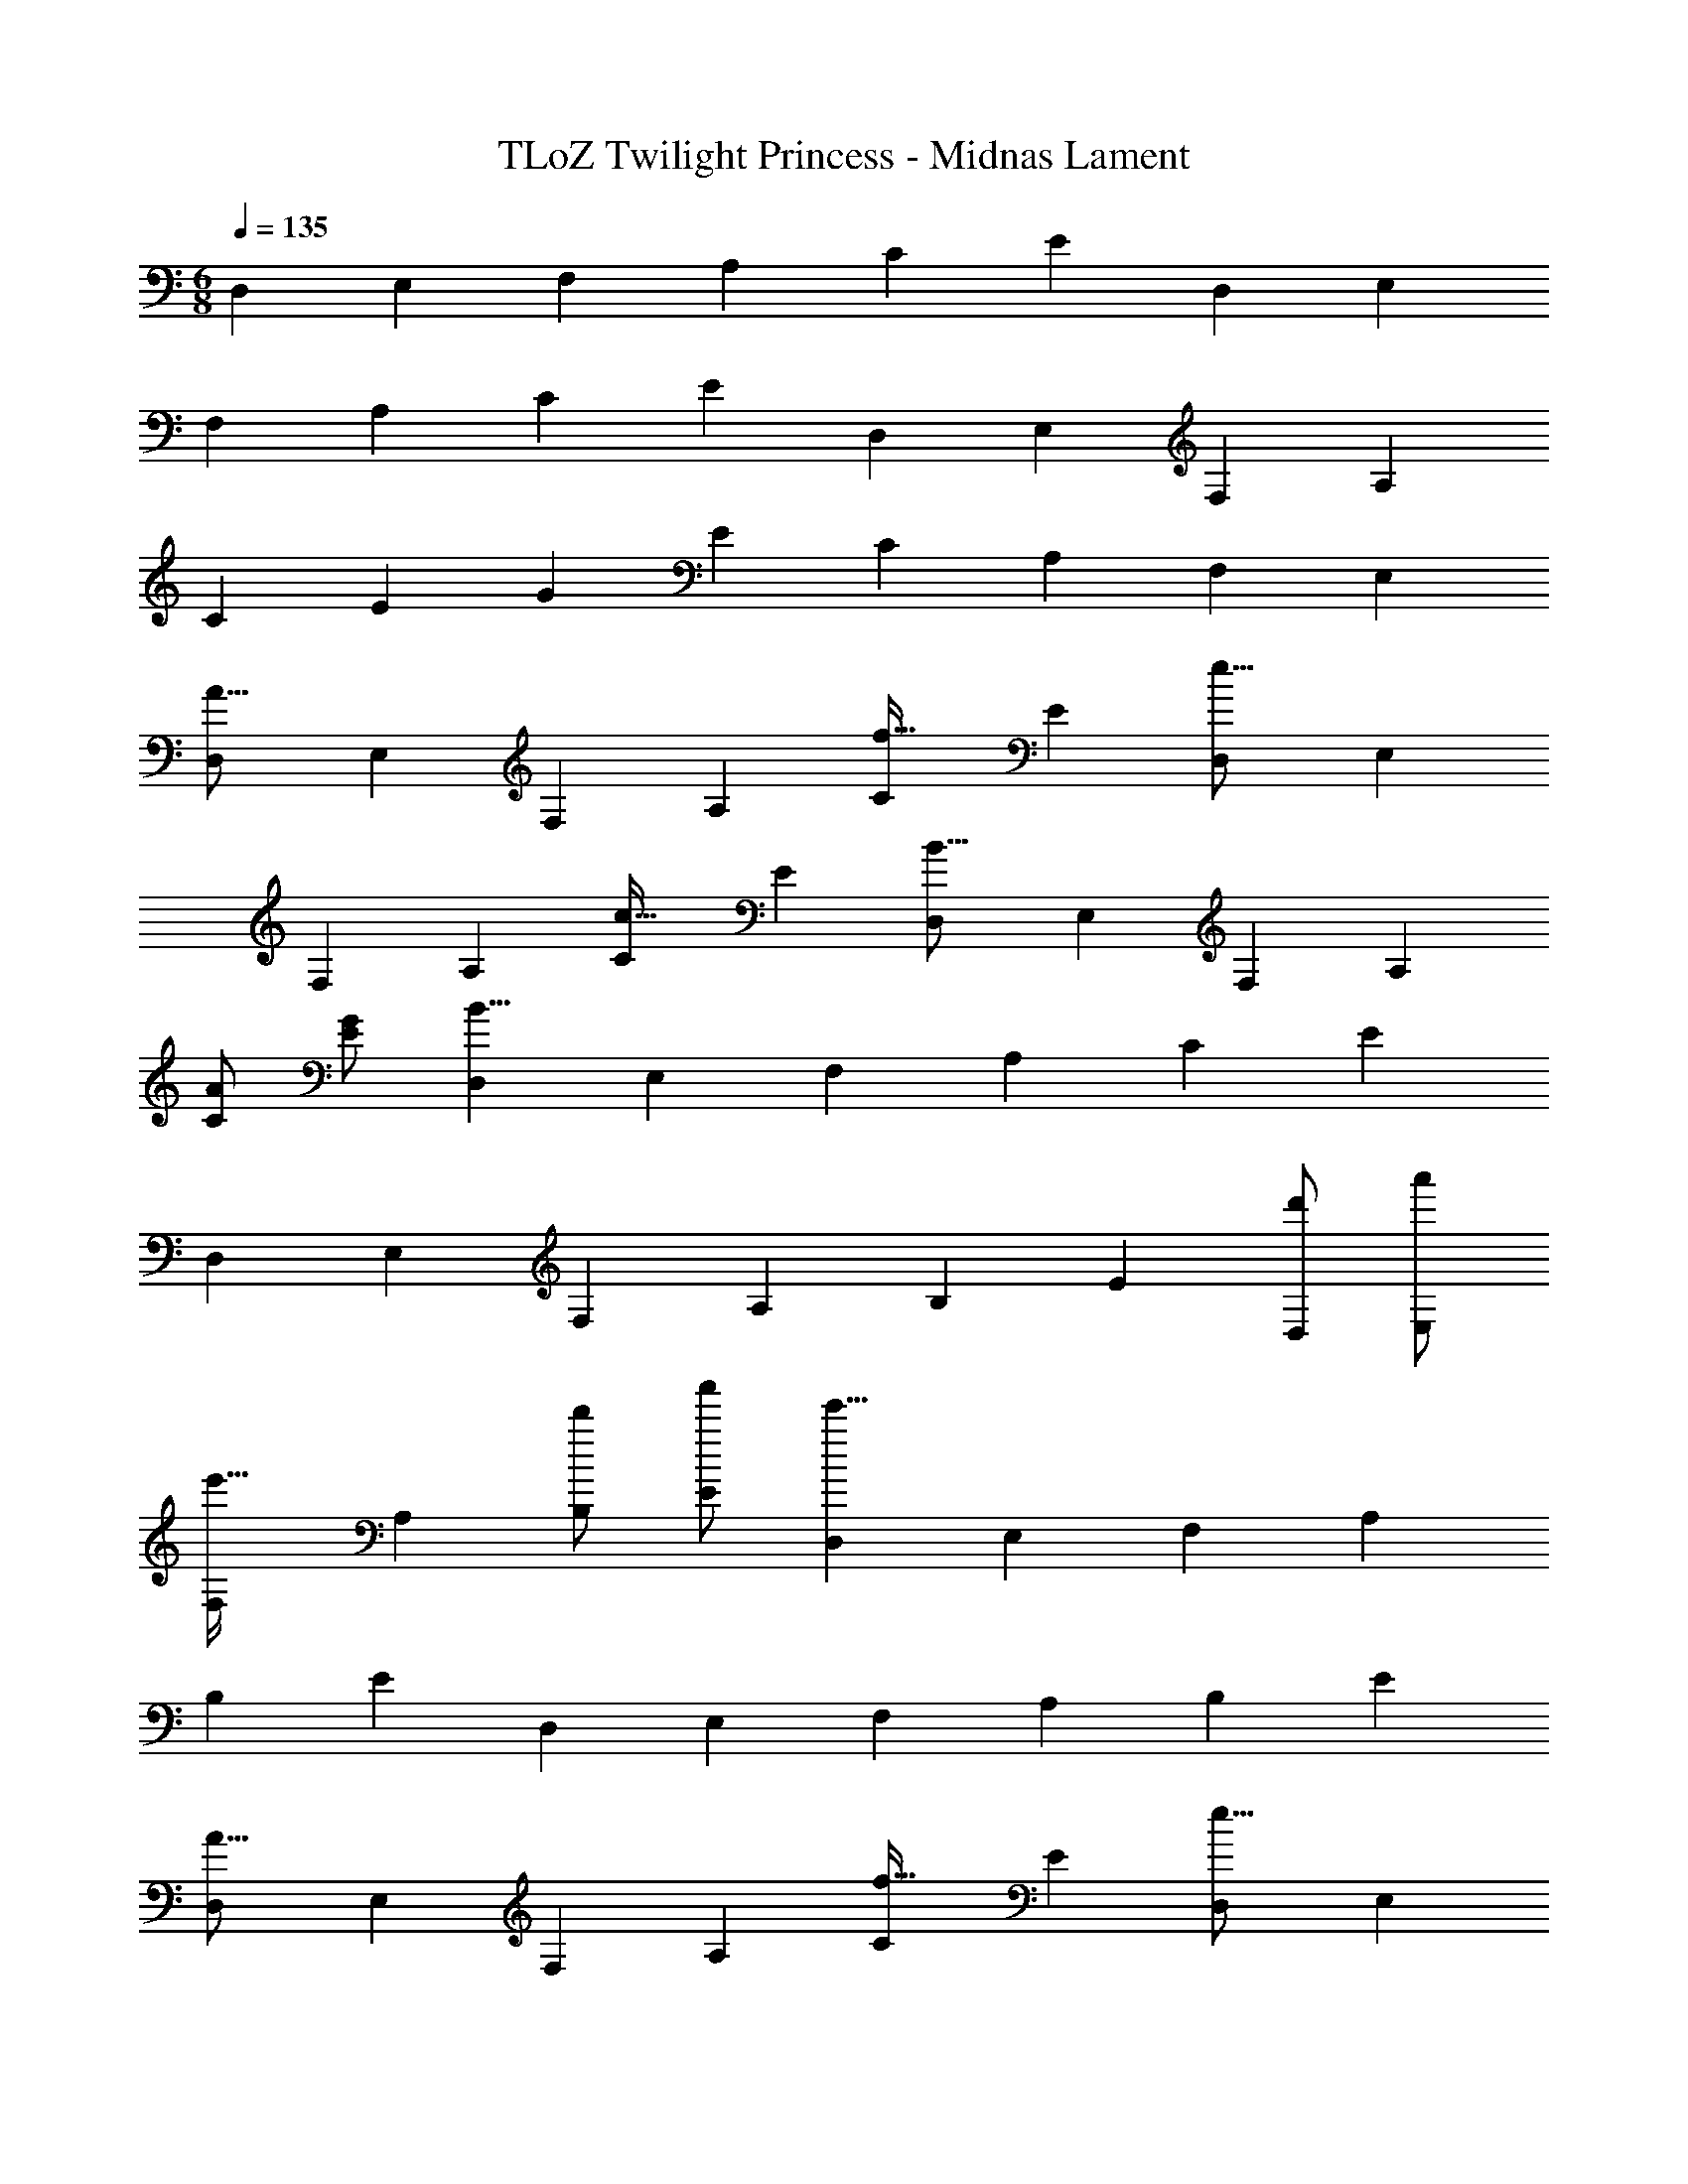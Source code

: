 X: 1
T: TLoZ Twilight Princess - Midnas Lament
Z: ABC Generated by Starbound Composer
L: 1/4
M: 6/8
Q: 1/4=135
K: C
[z/2D,5/6] [z/2E,5/6] [z/2F,5/6] [z/2A,5/6] [z/2C5/6] [z/2E5/6] [z/2D,5/6] [z/2E,5/6] 
[z/2F,5/6] [z/2A,5/6] [z/2C5/6] [z/2E5/6] [z/2D,5/6] [z/2E,5/6] [z/2F,5/6] [z/2A,5/6] 
[z/2C5/6] [z/2E5/6] [z/2G5/6] [z/2E5/6] [z/2C5/6] [z/2A,5/6] [z/2F,5/6] [z/2E,5/6] 
[z/2D,5/6A31/16] [z/2E,5/6] [z/2F,5/6] [z/2A,5/6] [z/2C5/6f31/32] [z/2E5/6] [z/2D,5/6e31/16] [z/2E,5/6] 
[z/2F,5/6] [z/2A,5/6] [z/2C5/6c31/32] [z/2E5/6] [z/2D,5/6B31/16] [z/2E,5/6] [z/2F,5/6] [z/2A,5/6] 
[A/2C5/6] [G/2E5/6] [z/2D,5/6B23/8] [z/2E,5/6] [z/2F,5/6] [z/2A,5/6] [z/2C5/6] [z/2E5/6] 
[z/2D,5/6] [z/2E,5/6] [z/2F,5/6] [z/2A,5/6] [z/2B,5/6] [z/2E5/6] [d'/2D,5/6] [a'/2E,5/6] 
[z/2F,5/6e'31/32] [z/2A,5/6] [d'/2B,5/6] [a'/2E5/6] [z/2D,5/6e'47/8] [z/2E,5/6] [z/2F,5/6] [z/2A,5/6] 
[z/2B,5/6] [z/2E5/6] [z/2D,5/6] [z/2E,5/6] [z/2F,5/6] [z/2A,5/6] [z/2B,5/6] [z/2E5/6] 
[z/2D,5/6A31/16] [z/2E,5/6] [z/2F,5/6] [z/2A,5/6] [z/2C5/6f31/32] [z/2E5/6] [z/2D,5/6e31/16] [z/2E,5/6] 
[z/2F,5/6] [z/2A,5/6] [z/2C5/6c31/32] [z/2E5/6] [z/2D,5/6d31/16] [z/2E,5/6] [z/2F,5/6] [z/2A,5/6] 
[e/2C5/6] [f/2E5/6] [z/2D,5/6g23/8] [z/2E,5/6] [z/2F,5/6] [z/2A,5/6] [z/2C5/6] [z/2E5/6] 
[z/2D,5/6] [z/2E,5/6] [z/2F,5/6] [z/2A,5/6] [z/2B,5/6] [z/2E5/6] [z/2D,5/6] [z/2E,5/6] 
[f'/2F,5/6] [c''/2A,5/6] [g'/2B,5/6] [f'/2E5/6] [z/2D,5/6e'47/8] [z/2E,5/6] [z/2F,5/6] [z/2A,5/6] 
[z/2B,5/6] [z/2E5/6] [z/2D,5/6] [z/2E,5/6] [z/2F,5/6] [z/2A,5/6] [z/2B,5/6] [z/2E5/6] 
[z/2D,5/6a47/8] [z/2E,5/6] [z/2F,5/6] [z/2A,5/6] [z/2C5/6] [z/2E5/6] [z/2D,5/6] [z/2E,5/6] 
[z/2F,5/6] [z/2A,5/6] [z/2C5/6] [z/2E5/6] [z/2^D,5/6^d23/16] [z/2F,5/6] [z/2G,5/6] [z/2_B,5/6_b23/16] 
[z/2D5/6] [z/2F5/6] [z/2D,5/6a23/16] [z/2F,5/6] [z/2G,5/6] [z/2B,5/6f23/16] [z/2D5/6] [z/2F5/6] 
[z/2^G,,5/6g39/8] [z/2C,5/6] [z/2D,5/6] [z/2G,5/6] [z/2^G,5/6] [z/2C5/6] [z/2G,,5/6] [z/2C,5/6] 
[z/2D,5/6] [z/2=G,5/6] [f/2^G,5/6] [g/2C5/6] [z/2A,,5/6e47/8] [z/2^C,5/6] [z/2E,5/6] [z/2=G,5/6] 
[z/2A,5/6] [z/2^C5/6] [z/2A,,5/6] [z/2C,5/6] [z/2E,5/6] [z/2G,5/6] [z/2A,5/6] [z/2C5/6] 
[z/2=D,5/6A31/16] [z/2E,5/6] [z/2F,5/6] [z/2A,5/6] [z/2=C5/6f31/32] [z/2E5/6] [z/2D,5/6e31/16] [z/2E,5/6] 
[z/2F,5/6] [z/2A,5/6] [z/2C5/6c31/32] [z/2E5/6] [z/2D,5/6B31/16] [z/2E,5/6] [z/2F,5/6] [z/2A,5/6] 
[A/2C5/6] [G/2E5/6] [z/2D,5/6B47/8] [z/2E,5/6] [z/2F,5/6] [z/2A,5/6] [z/2C5/6] [z/2E5/6] 
[z/2D,5/6] [z/2E,5/6] [z/2F,5/6] [z/2A,5/6] [z/2=B,5/6] [z/2E5/6] [d'/2D,5/6] [a'/2E,5/6] 
[z/2F,5/6e'31/32] [z/2A,5/6] [d'/2B,5/6] [a'/2E5/6] [z/2D,5/6e'47/8] [z/2E,5/6] [z/2F,5/6] [z/2A,5/6] 
[z/2B,5/6] [z/2E5/6] [z/2D,5/6] [z/2E,5/6] [z/2F,5/6] [z/2A,5/6] [z/2B,5/6] [z/2E5/6] 
[z/2D,5/6A31/16] [z/2E,5/6] [z/2F,5/6] [z/2A,5/6] [z/2C5/6f31/32] [z/2E5/6] [z/2D,5/6e31/16] [z/2E,5/6] 
[z/2F,5/6] [z/2A,5/6] [z/2C5/6c31/32] [z/2E5/6] [z/2D,5/6=d31/16] [z/2E,5/6] [z/2F,5/6] [z/2A,5/6] 
[e/2C5/6] [f/2E5/6] [z/2D,5/6g55/8] [z/2E,5/6] [z/2F,5/6] [z/2A,5/6] [z/2C5/6] [z/2E5/6] 
[z/2D,5/6] [z/2E,5/6] [z/2F,5/6] [z/2A,5/6] [z/2B,5/6] [z/2E5/6] [z/2D,5/6] [z/2E,5/6] 
[f'/2F,5/6] [c''/2A,5/6] [g'/2B,5/6] [f'/2E5/6] [z/2D,5/6e'39/8] [z/2E,5/6] [z/2F,5/6] [z/2A,5/6] 
[z/2B,5/6] [z/2E5/6] [z/2D,5/6] [z/2E,5/6] [z/2F,5/6] [z/2A,5/6] [a/2B,5/6] [=b/2E5/6] 
[z/2A,,5/6c'39/8] [z/2E,5/6] [z/2F,5/6] [z/2A,5/6] [z/2C5/6] [z/2E5/6] [z/2A,,5/6] [z/2E,5/6] 
[z/2F,5/6] [z/2A,5/6] [z/2C5/6e'31/32] [z/2E5/6] [z/2=G,,5/6d'23/16] [z/2D,5/6] [z/2E,5/6] [z/2G,5/6g35/8] 
[z/2B,5/6] [z/2D5/6] [z/2G,,5/6] [z/2D,5/6] [z/2E,5/6] [z/2G,5/6] [z/2B,5/6] [z/2D5/6] 
[z/2F,,5/6f39/8] [z/2=C,5/6] [z/2D,5/6] [z/2F,5/6] [z/2A,5/6] [z/2C5/6] [z/2F,,5/6] [z/2C,5/6] 
[z/2D,5/6] [z/2F,5/6] [z/2A,5/6c'31/32] [z/2C5/6] [z/2E,,5/6b23/16] [z/2B,,5/6] [z/2C,5/6] [z/2E,5/6e43/8] 
[z/2G,5/6] [z/2B,5/6] [z/2E,,5/6] [z/2B,,5/6] [z/2C,5/6] [z/2E,5/6] [z/2G,5/6] [z/2B,5/6] 
[z/2F,,5/6] [z/2C,5/6] [G/2D,5/6] [d/2F,5/6] [z/2A,5/6A31/32] [z/2C5/6] [G/2F,,5/6] [d/2C,5/6] 
[z/2D,5/6A23/8] [z/2F,5/6] [z/2A,5/6] [z/2C5/6] [z/2^F,,5/6] [z/2C,5/6] [G/2^D,5/6] [d/2^F,5/6] 
[z/2A,5/6A39/8] [z/2C5/6] [z/2F,,5/6] [z/2C,5/6] [z/2D,5/6] [z/2F,5/6] [z/2A,5/6] [z/2C5/6] 
[z/2G,,5/6] [z/2=D,5/6] [A/2E,5/6] [e/2G,5/6] [z/2B,5/6B31/32] [z/2D5/6] [A/2G,,5/6] [e/2D,5/6] 
[z/2E,5/6B23/8] [z/2G,5/6] [z/2B,5/6] [z/2D5/6] [z/2^G,,5/6] [z/2D,5/6] [c/2=F,5/6] [g/2^G,5/6] 
[d/2B,5/6] [c/2D5/6] [z/2G,,5/6B47/8] [z/2D,5/6] [z/2F,5/6] [z/2G,5/6] [z/2B,5/6] [z/2D5/6] 
[z/2A,,5/6] [z/2B,,5/6] [z/2C,5/6] [z/2E,5/6] [z/2=G,5/6] [z/2B,5/6] [z/2A,,5/6] [z/2B,,5/6] 
[z/2C,5/6] [z/2E,5/6] [z/2G,5/6] [z/2B,5/6] [z/2A,,5/6] [z/2B,,5/6] [z/2C,5/6] [z/2E,5/6] 
[z/2G,5/6] [z/2B,5/6] [z/2D5/6] [z/2B,5/6] [z/2G,5/6] [z/2E,5/6] [z/2C,5/6] B,,5/6 
